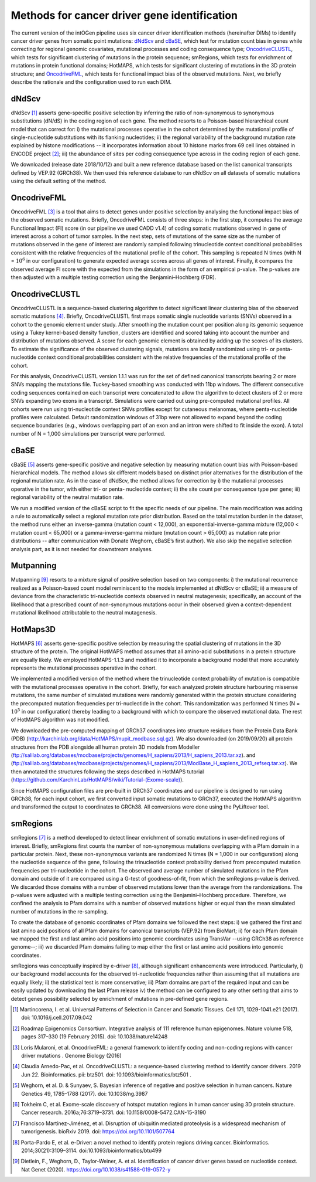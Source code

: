 Methods for cancer driver gene identification
---------------------------------------------

The current version of the intOGen pipeline uses six cancer driver
identification methods (hereinafter DIMs) to identify cancer driver
genes from somatic point mutations:
`dNdScv <https://github.com/im3sanger/dndscv>`__ and
`cBaSE <http://genetics.bwh.harvard.edu/cbase/index.html>`__, which test
for mutation count bias in genes while correcting for regional genomic
covariates, mutational processes and coding consequence type;
`OncodriveCLUSTL <http://bbglab.irbbarcelona.org/oncodriveclustl/home>`__,
which tests for significant clustering of mutations in the protein
sequence; smRegions, which tests for enrichment of mutations in protein
functional domains; HotMAPS, which tests for significant clustering of
mutations in the 3D protein structure; and
`OncodriveFML <http://bbglab.irbbarcelona.org/oncodrivefml/home>`__,
which tests for functional impact bias of the observed mutations. Next,
we briefly describe the rationale and the configuration used to run each
DIM.


dNdScv
^^^^^^

dNdScv [1]_ asserts gene-specific positive selection by inferring the
ratio of non-synonymous to synonymous substitutions (dN/dS) in the coding
region of each gene. The method resorts to a Poisson-based hierarchical
count model that can correct for: i) the mutational processes operative
in the cohort determined by the mutational profile of single-nucleotide
substitutions with its flanking nucleotides; ii) the regional variability
of the background mutation rate explained by histone modifications -- it
incorporates information about 10 histone marks from 69 cell lines obtained
in ENCODE project [2]_; iii) the abundance of sites per coding consequence
type across in the coding region of each gene.

We downloaded (release date 2018/10/12) and built a new reference
database based on the list canonical transcripts defined by VEP.92
(GRCh38). We then used this reference database to run dNdScv on all
datasets of somatic mutations using the default setting of the method.

OncodriveFML
^^^^^^^^^^^^

OncodriveFML [3]_ is a tool that aims to detect genes under positive
selection by analysing the functional impact bias of the observed
somatic mutations. Briefly, OncodriveFML consists of three steps: in the
first step, it computes the average Functional Impact (FI) score (in our
pipeline we used CADD v1.4) of coding somatic mutations observed in gene
of interest across a cohort of tumor samples. In the next step, sets of
mutations of the same size as the number of mutations observed in the
gene of interest are randomly sampled following trinucleotide context
conditional probabilities consistent with the relative frequencies of the
mutational profile of the cohort. This sampling is repeated N times
(with N = :math:`10^6` in our configuration) to generate expected average
scores across all genes of interest. Finally, it compares the observed average
FI score with the expected from the simulations in the form of an empirical
p-value. The p-values are then adjusted with a multiple testing correction
using the Benjamini–Hochberg (FDR).

OncodriveCLUSTL
^^^^^^^^^^^^^^

OncodriveCLUSTL is a sequence-based clustering algorithm to detect
significant linear clustering bias of the observed somatic mutations
[4]_. Briefly, OncodriveCLUSTL first maps somatic single nucleotide
variants (SNVs) observed in a cohort to the genomic element under study. After
smoothing the mutation count per position along its genomic sequence
using a Tukey kernel-based density function, clusters are identified and
scored taking into account the number and distribution of mutations observed.
A score for each genomic element is obtained by adding up the scores of its
clusters. To estimate the significance of the observed clustering
signals, mutations are locally randomized using tri- or penta-nucleotide
context conditional probabilities consistent with the relative frequencies
of the mutational profile of the cohort.

For this analysis, OncodriveCLUSTL version 1.1.1 was run for the set of
defined canonical transcripts bearing 2 or more SNVs mapping the
mutations file. Tuckey-based smoothing was conducted with 11bp windows.
The different consecutive coding sequences contained on
each transcript were concatenated to allow the algorithm to detect
clusters of 2 or more SNVs expanding two exons in a transcript.
Simulations were carried out using pre-computed mutational
profiles. All cohorts were run using tri-nucleotide context SNVs profiles
except for cutaneous melanomas, where penta-nucleotide profiles were calculated.
Default randomization windows of 31bp were not allowed to expand beyond the coding
sequence boundaries (e.g., windows overlapping part of an exon and an
intron were shifted to fit inside the exon). A total number of N = 1,000
simulations per transcript were performed.

cBaSE
^^^^^

cBaSE [5]_ asserts gene-specific positive and negative selection by
measuring mutation count bias with Poisson-based hierarchical models.
The method allows six different models based on distinct prior
alternatives for the distribution of the regional mutation rate.
As in the case of dNdScv, the method allows for correction by
i) the mutational processes operative in the tumor, with either tri-
or penta- nucleotide context; ii) the site count per consequence type per gene;
iii) regional variability of the neutral mutation rate.

We run a modified version of the cBaSE script to fit the specific needs
of our pipeline. The main modification was adding a rule to automatically
select a regional mutation rate prior distribution. Based on the total
mutation burden in the dataset, the method runs either an inverse-gamma
(mutation count < 12,000), an exponential-inverse-gamma mixture
(12,000 < mutation count < 65,000) or a gamma-inverse-gamma mixture
(mutation count > 65,000) as mutation rate prior distributions -- after
communication with Donate Weghorn, cBaSE’s first author). We also skip the
negative selection analysis part, as it is not needed for downstream analyses.

Mutpanning
^^^^^^^^^^

Mutpanning [9]_ resorts to a mixture signal of positive selection based on two components:
i) the mutational recurrence realized as a Poisson-based count model reminiscent to the
models implemented at dNdScv or cBaSE; ii) a measure of deviance from the characteristic
tri-nucleotide contexts observed in neutral mutagenesis; specifically, an account of the
likelihood that a prescribed count of non-synonymous mutations occur in their observed
given a context-dependent mutational likelihood attributable to the neutral mutagenesis.

HotMaps3D
^^^^^^^^^

HotMAPS [6]_ asserts gene-specific positive selection by measuring
the spatial clustering of mutations in the 3D structure of the protein.
The original HotMAPS method assumes that all amino-acid substitutions in
a protein structure are equally likely. We employed HotMAPS-1.1.3 and
modified it to incorporate a background model that more accurately represents
the mutational processes operative in the cohort.

We implemented a modified version of the method where the trinucleotide
context probability of mutation is compatible with the mutational
processes operative in the cohort. Briefly, for each analyzed protein structure
harbouring missense mutations, the same number of simulated mutations were
randomly generated within the protein structure considering the
precomputed mutation frequencies per tri-nucleotide in the cohort. This
randomization was performed N times (N = :math:`10^5` in our configuration)
thereby leading to a background with which to compare the observed mutational data.
The rest of HotMAPS algorithm was not modified.

We downloaded the pre-computed mapping of GRCh37 coordinates into
structure residues from the Protein Data Bank (PDB)
(`http://karchinlab.org/data/HotMAPS/mupit\_modbase.sql.gz
<http://karchinlab.org/data/HotMAPS/mupit\_modbase.sql.gz>`_).
We also downloaded (on 2019/09/20) all protein structures from the PDB
alongside all human protein 3D models from Modeller
(`ftp://salilab.org/databases/modbase/projects/genomes/H\_sapiens/2013/H\_sapiens\_2013.tar.xz
<ftp://salilab.org/databases/modbase/projects/genomes/H\_sapiens/2013/H\_sapiens\_2013.tar.xz>`_).
and
(`ftp://salilab.org/databases/modbase/projects/genomes/H\_sapiens/2013/ModBase\_H\_sapiens\_2013\_refseq.tar.xz
<ftp://salilab.org/databases/modbase/projects/genomes/H\_sapiens/2013/ModBase\_H\_sapiens\_2013\_refseq.tar.xz>`_).
We then annotated the structures following the steps described in
HotMAPS tutorial (`https://github.com/KarchinLab/HotMAPS/wiki/Tutorial-(Exome-scale)
<https://github.com/KarchinLab/HotMAPS/wiki/Tutorial-(Exome-scale)>`_).

Since HotMAPS configuration files are pre-built in GRCh37 coordinates
and our pipeline is designed to run using GRCh38, for each input cohort,
we first converted input somatic mutations to GRCh37, executed the
HotMAPS algorithm and transformed the output to coordinates to GRCh38. All
conversions were done using the PyLiftover tool.

smRegions
^^^^^^^^^

smRegions [7]_ is a method developed to detect linear enrichment of somatic
mutations in user-defined regions of interest. Briefly, smRegions
first counts the number of non-synonymous mutations overlapping with a
Pfam domain in a particular protein. Next, these non-synonymous variants
are randomized N times (N = 1,000 in our configuration) along the
nucleotide sequence of the gene, following the trinucleotide context
probability derived from precomputed mutation frequencies per tri-nucleotide
in the cohort. The observed and average number of simulated mutations in the Pfam
domain and outside of it are compared using a G-test of goodness-of-fit,
from which the smRegions p-value is derived. We discarded those domains
with a number of observed mutations lower than the average from the
randomizations. The p-values were adjusted with a multiple testing
correction using the Benjamini–Hochberg procedure. Therefore, we
confined the analysis to Pfam domains with a number of observed
mutations higher or equal than the mean simulated number of mutations in
the re-sampling.

To create the database of genomic coordinates of Pfam domains we
followed the next steps: i) we gathered the first and last amino acid
positions of all Pfam domains for canonical transcripts (VEP.92) from
BioMart; ii) for each Pfam domain we mapped the first and last amino
acid positions into genomic coordinates using TransVar --using GRCh38 as
reference genome--; iii) we discarded Pfam domains failing to map either
the first or last amino acid positions into genomic coordinates.

smRegions was conceptually inspired by e-driver [8]_, although
significant enhancements were introduced. Particularly, i) our
background model accounts for the observed tri-nucleotide frequencies
rather than assuming that all mutations are equally likely; ii) the
statistical test is more conservative; iii) Pfam domains are part of the
required input and can be easily updated by downloading the last Pfam
release iv) the method can be configured to any other setting that aims
to detect genes possibility selected by enrichment of mutations in
pre-defined gene regions.


.. [1] Martincorena, I. et al. Universal Patterns of Selection in Cancer and Somatic Tissues. Cell 171, 1029-1041.e21 (2017). doi: 10.1016/j.cell.2017.09.042

.. [2] Roadmap Epigenomics Consortium. Integrative analysis of 111 reference human epigenomes. Nature volume 518, pages 317–330 (19 February 2015). doi: 10.1038/nature14248

.. [3] Loris Mularoni, et al. OncodriveFML: a general framework to identify coding and non-coding regions with cancer driver mutations . Genome Biology (2016)

.. [4] Claudia Arnedo-Pac, et al. OncodriveCLUSTL: a sequence-based clustering method to identify cancer drivers. 2019 Jun 22. Bioinformatics. pii: btz501. doi: 10.1093/bioinformatics/btz501 .

.. [5] Weghorn, et al. D. & Sunyaev, S. Bayesian inference of negative and positive selection in human cancers. Nature Genetics 49, 1785–1788 (2017). doi: 10.1038/ng.3987

.. [6] Tokheim C, et al. Exome-scale discovery of hotspot mutation regions in human cancer using 3D protein structure. Cancer research. 2016a;76:3719–3731. doi: 10.1158/0008-5472.CAN-15-3190

.. [7] Francisco Martínez-Jiménez, et al. Disruption of ubiquitin mediated proteolysis is a widespread mechanism of tumorigenesis. bioRxiv 2019. doi: https://doi.org/10.1101/507764

.. [8] Porta-Pardo E, et al. e-Driver: a novel method to identify protein regions driving cancer. Bioinformatics. 2014;30(21):3109–3114. doi:10.1093/bioinformatics/btu499

.. [9] Dietlein, F., Weghorn, D., Taylor-Weiner, A. et al. Identification of cancer driver genes based on nucleotide context. Nat Genet (2020). https://doi.org/10.1038/s41588-019-0572-y